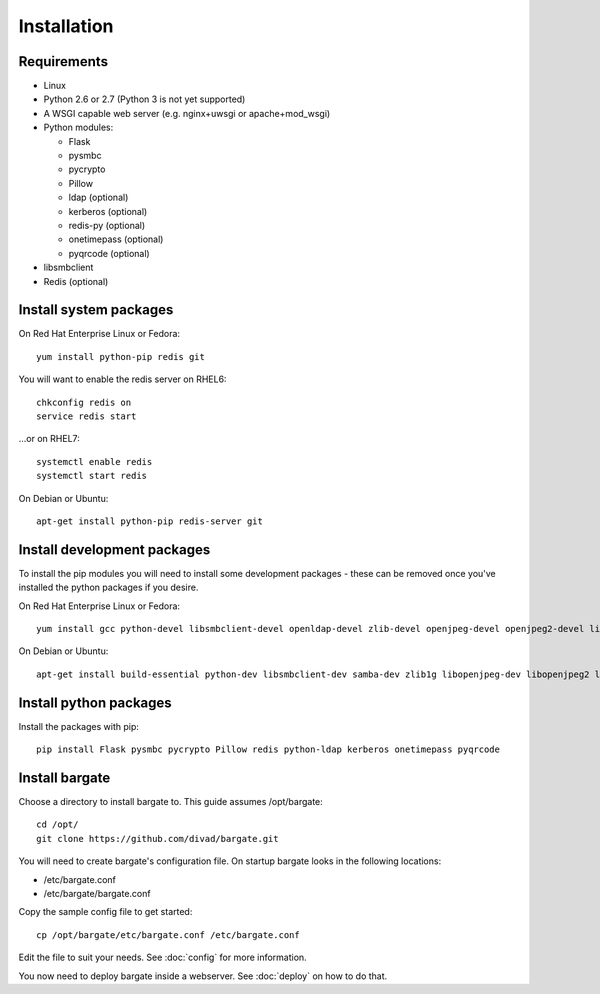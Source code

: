 Installation
===================================

Requirements
-------------------

- Linux

- Python 2.6 or 2.7 (Python 3 is not yet supported)

- A WSGI capable web server (e.g. nginx+uwsgi or apache+mod_wsgi)

- Python modules:

  - Flask
  - pysmbc
  - pycrypto
  - Pillow
  - ldap (optional)
  - kerberos (optional)
  - redis-py (optional)
  - onetimepass (optional)
  - pyqrcode (optional)

- libsmbclient

- Redis (optional)

Install system packages
-----------------------

On Red Hat Enterprise Linux or Fedora::

  yum install python-pip redis git

You will want to enable the redis server on RHEL6::

  chkconfig redis on
  service redis start

...or on RHEL7::

  systemctl enable redis
  systemctl start redis

On Debian or Ubuntu::

  apt-get install python-pip redis-server git

Install development packages
----------------------------

To install the pip modules you will need to install some development packages - these can be removed once you've installed the python packages if you desire.

On Red Hat Enterprise Linux or Fedora::

  yum install gcc python-devel libsmbclient-devel openldap-devel zlib-devel openjpeg-devel openjpeg2-devel libtiff-devel freetype-devel libwebp-devel lcms2-devel

On Debian or Ubuntu::

  apt-get install build-essential python-dev libsmbclient-dev samba-dev zlib1g libopenjpeg-dev libopenjpeg2 libtiff5-dev libfreetype6-dev libwebp-dev liblcms2-dev libldap2-dev libsasl2-dev libkrb5-dev

Install python packages
-----------------------

Install the packages with pip::

  pip install Flask pysmbc pycrypto Pillow redis python-ldap kerberos onetimepass pyqrcode

Install bargate 
---------------

Choose a directory to install bargate to. This guide assumes /opt/bargate::

  cd /opt/
  git clone https://github.com/divad/bargate.git

You will need to create bargate's configuration file. On startup bargate looks in the following locations:

- /etc/bargate.conf
- /etc/bargate/bargate.conf

Copy the sample config file to get started::

  cp /opt/bargate/etc/bargate.conf /etc/bargate.conf

Edit the file to suit your needs. See :doc:`config` for more information.

You now need to deploy bargate inside a webserver. See :doc:`deploy` on how to do that.
